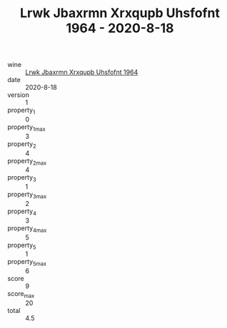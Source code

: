 :PROPERTIES:
:ID:                     265e7278-47fc-4174-813d-48c8e49cc377
:END:
#+TITLE: Lrwk Jbaxrmn Xrxqupb Uhsfofnt 1964 - 2020-8-18

- wine :: [[id:b1a51a7d-a7f9-4102-b524-96517fa5d048][Lrwk Jbaxrmn Xrxqupb Uhsfofnt 1964]]
- date :: 2020-8-18
- version :: 1
- property_1 :: 0
- property_1_max :: 3
- property_2 :: 4
- property_2_max :: 4
- property_3 :: 1
- property_3_max :: 2
- property_4 :: 3
- property_4_max :: 5
- property_5 :: 1
- property_5_max :: 6
- score :: 9
- score_max :: 20
- total :: 4.5


